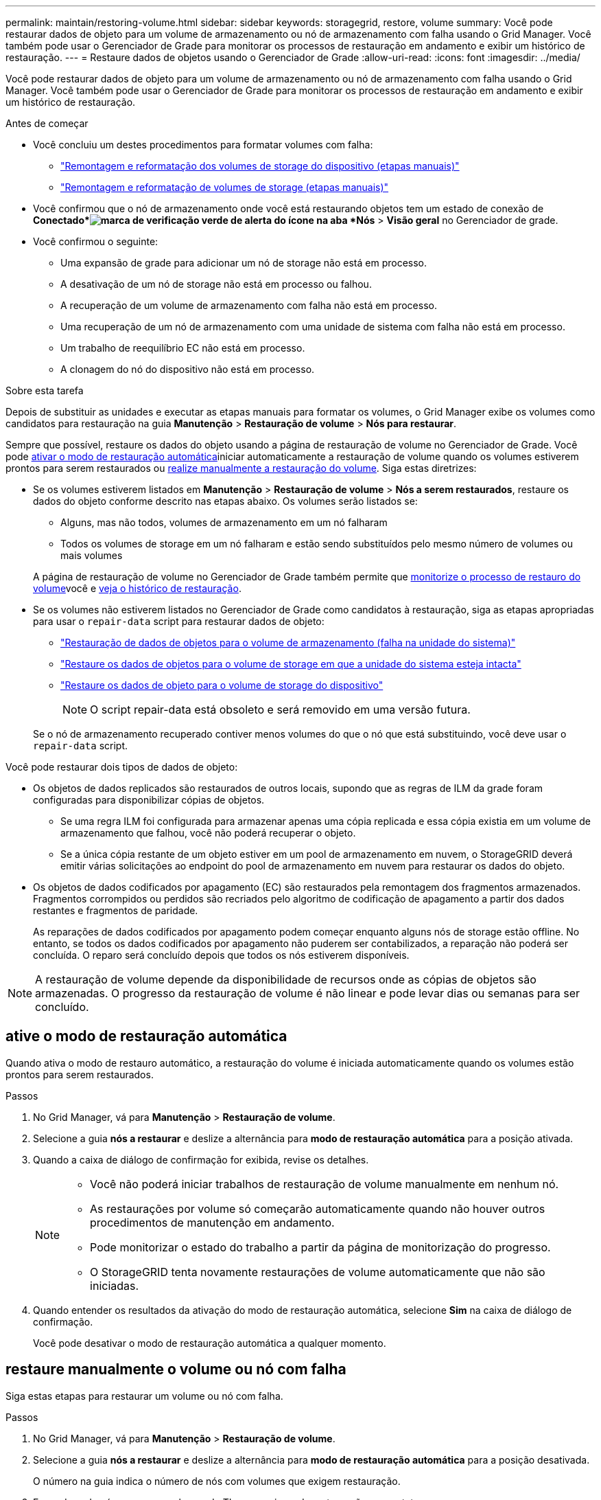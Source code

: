 ---
permalink: maintain/restoring-volume.html 
sidebar: sidebar 
keywords: storagegrid, restore, volume 
summary: Você pode restaurar dados de objeto para um volume de armazenamento ou nó de armazenamento com falha usando o Grid Manager. Você também pode usar o Gerenciador de Grade para monitorar os processos de restauração em andamento e exibir um histórico de restauração. 
---
= Restaure dados de objetos usando o Gerenciador de Grade
:allow-uri-read: 
:icons: font
:imagesdir: ../media/


[role="lead"]
Você pode restaurar dados de objeto para um volume de armazenamento ou nó de armazenamento com falha usando o Grid Manager. Você também pode usar o Gerenciador de Grade para monitorar os processos de restauração em andamento e exibir um histórico de restauração.

.Antes de começar
* Você concluiu um destes procedimentos para formatar volumes com falha:
+
** link:../maintain/remounting-and-reformatting-appliance-storage-volumes.html["Remontagem e reformatação dos volumes de storage do dispositivo (etapas manuais)"]
** link:../maintain/remounting-and-reformatting-storage-volumes-manual-steps.html["Remontagem e reformatação de volumes de storage (etapas manuais)"]


* Você confirmou que o nó de armazenamento onde você está restaurando objetos tem um estado de conexão de *Conectado*image:../media/icon_alert_green_checkmark.png["marca de verificação verde de alerta do ícone"] na aba *Nós* > *Visão geral* no Gerenciador de grade.
* Você confirmou o seguinte:
+
** Uma expansão de grade para adicionar um nó de storage não está em processo.
** A desativação de um nó de storage não está em processo ou falhou.
** A recuperação de um volume de armazenamento com falha não está em processo.
** Uma recuperação de um nó de armazenamento com uma unidade de sistema com falha não está em processo.
** Um trabalho de reequilíbrio EC não está em processo.
** A clonagem do nó do dispositivo não está em processo.




.Sobre esta tarefa
Depois de substituir as unidades e executar as etapas manuais para formatar os volumes, o Grid Manager exibe os volumes como candidatos para restauração na guia *Manutenção* > *Restauração de volume* > *Nós para restaurar*.

Sempre que possível, restaure os dados do objeto usando a página de restauração de volume no Gerenciador de Grade. Você pode <<enable-auto-restore-mode,ativar o modo de restauração automática>>iniciar automaticamente a restauração de volume quando os volumes estiverem prontos para serem restaurados ou <<manually-restore,realize manualmente a restauração do volume>>. Siga estas diretrizes:

* Se os volumes estiverem listados em *Manutenção* > *Restauração de volume* > *Nós a serem restaurados*, restaure os dados do objeto conforme descrito nas etapas abaixo.  Os volumes serão listados se:
+
** Alguns, mas não todos, volumes de armazenamento em um nó falharam
** Todos os volumes de storage em um nó falharam e estão sendo substituídos pelo mesmo número de volumes ou mais volumes


+
A página de restauração de volume no Gerenciador de Grade também permite que <<view-restoration-progress,monitorize o processo de restauro do volume>>você e <<view-restoration-history,veja o histórico de restauração>>.

* Se os volumes não estiverem listados no Gerenciador de Grade como candidatos à restauração, siga as etapas apropriadas para usar o `repair-data` script para restaurar dados de objeto:
+
** link:restoring-object-data-to-storage-volume.html["Restauração de dados de objetos para o volume de armazenamento (falha na unidade do sistema)"]
** link:restoring-object-data-to-storage-volume-where-system-drive-is-intact.html["Restaure os dados de objetos para o volume de storage em que a unidade do sistema esteja intacta"]
** link:restoring-object-data-to-storage-volume-for-appliance.html["Restaure os dados de objeto para o volume de storage do dispositivo"]
+

NOTE: O script repair-data está obsoleto e será removido em uma versão futura.



+
Se o nó de armazenamento recuperado contiver menos volumes do que o nó que está substituindo, você deve usar o `repair-data` script.



Você pode restaurar dois tipos de dados de objeto:

* Os objetos de dados replicados são restaurados de outros locais, supondo que as regras de ILM da grade foram configuradas para disponibilizar cópias de objetos.
+
** Se uma regra ILM foi configurada para armazenar apenas uma cópia replicada e essa cópia existia em um volume de armazenamento que falhou, você não poderá recuperar o objeto.
** Se a única cópia restante de um objeto estiver em um pool de armazenamento em nuvem, o StorageGRID deverá emitir várias solicitações ao endpoint do pool de armazenamento em nuvem para restaurar os dados do objeto.


* Os objetos de dados codificados por apagamento (EC) são restaurados pela remontagem dos fragmentos armazenados. Fragmentos corrompidos ou perdidos são recriados pelo algoritmo de codificação de apagamento a partir dos dados restantes e fragmentos de paridade.
+
As reparações de dados codificados por apagamento podem começar enquanto alguns nós de storage estão offline. No entanto, se todos os dados codificados por apagamento não puderem ser contabilizados, a reparação não poderá ser concluída. O reparo será concluído depois que todos os nós estiverem disponíveis.




NOTE: A restauração de volume depende da disponibilidade de recursos onde as cópias de objetos são armazenadas. O progresso da restauração de volume é não linear e pode levar dias ou semanas para ser concluído.



== [[enable-auto-restore-mode]]ative o modo de restauração automática

Quando ativa o modo de restauro automático, a restauração do volume é iniciada automaticamente quando os volumes estão prontos para serem restaurados.

.Passos
. No Grid Manager, vá para *Manutenção* > *Restauração de volume*.
. Selecione a guia *nós a restaurar* e deslize a alternância para *modo de restauração automática* para a posição ativada.
. Quando a caixa de diálogo de confirmação for exibida, revise os detalhes.
+
[NOTE]
====
** Você não poderá iniciar trabalhos de restauração de volume manualmente em nenhum nó.
** As restaurações por volume só começarão automaticamente quando não houver outros procedimentos de manutenção em andamento.
** Pode monitorizar o estado do trabalho a partir da página de monitorização do progresso.
** O StorageGRID tenta novamente restaurações de volume automaticamente que não são iniciadas.


====
. Quando entender os resultados da ativação do modo de restauração automática, selecione *Sim* na caixa de diálogo de confirmação.
+
Você pode desativar o modo de restauração automática a qualquer momento.





== [[manually-restore]]restaure manualmente o volume ou nó com falha

Siga estas etapas para restaurar um volume ou nó com falha.

.Passos
. No Grid Manager, vá para *Manutenção* > *Restauração de volume*.
. Selecione a guia *nós a restaurar* e deslize a alternância para *modo de restauração automática* para a posição desativada.
+
O número na guia indica o número de nós com volumes que exigem restauração.

. Expanda cada nó para ver os volumes de TI que precisam de restauração e seu status.
. Corrija quaisquer problemas que impeçam a restauração de cada volume. Os problemas serão indicados quando selecionar *aguardando etapas manuais*, se for exibido como o status do volume.
. Selecione um nó para restaurar onde todos os volumes indicam um status Pronto para restaurar.
+
Você só pode restaurar os volumes para um nó de cada vez.

+
Cada volume no nó deve indicar que está pronto para ser restaurado.

. Selecione *Iniciar restauração*.
. Aborde quaisquer avisos que possam aparecer ou selecione *Iniciar de qualquer maneira* para ignorar os avisos e iniciar a restauração.


Os nós são movidos da guia *nós para restaurar* para a guia *progresso da restauração* quando a restauração é iniciada.

Se uma restauração de volume não puder ser iniciada, o nó retornará à guia *nós para restaurar*.



== [[view-restoration-progress]]Ver o progresso da restauração

A guia *progresso da Restauração* mostra o status do processo de restauração de volume e informações sobre os volumes de um nó que está sendo restaurado.

As taxas de reparo de dados para objetos replicados e codificados por apagamento em todos os volumes são médias que resumem todas as restaurações em processo, incluindo as restaurações iniciadas com `repair-data` o script. A porcentagem de objetos nesses volumes que estão intactos e não requerem restauração também é indicada.


NOTE: A restauração de dados replicados depende da disponibilidade de recursos onde as cópias replicadas são armazenadas. O progresso da restauração de dados replicados é não linear e pode levar dias ou semanas para ser concluído.

A seção Restoration Jobs (tarefas de restauração) exibe informações sobre restaurações de volume iniciadas no Grid Manager.

* O número no cabeçalho da seção trabalhos de restauração indica o número de volumes que estão sendo restaurados ou enfileirados para restauração.
* A tabela exibe informações sobre cada volume em um nó que está sendo restaurado e seu progresso.
+
** O progresso de cada nó exibe a porcentagem de cada trabalho.
** Expanda a coluna Detalhes para exibir a hora de início da restauração e o ID do trabalho.


* Se uma restauração de volume falhar:
+
** A coluna Status indica `failed (attempting retry)`, e será tentada novamente automaticamente.
** Se vários trabalhos de restauro falharem, o trabalho mais recente será novamente tentado automaticamente primeiro.
** O alerta *EC repair failure* é acionado se as tentativas continuarem falhando. Siga as etapas no alerta para resolver o problema.






== [[view-restoration-history]]Ver histórico de restauro

A guia *Histórico de Restauração* mostra informações sobre todas as restaurações de volume concluídas com êxito.


NOTE: Os tamanhos não são aplicáveis a objetos replicados e são exibidos apenas para restaurações que contêm objetos de dados codificados por apagamento (EC).
